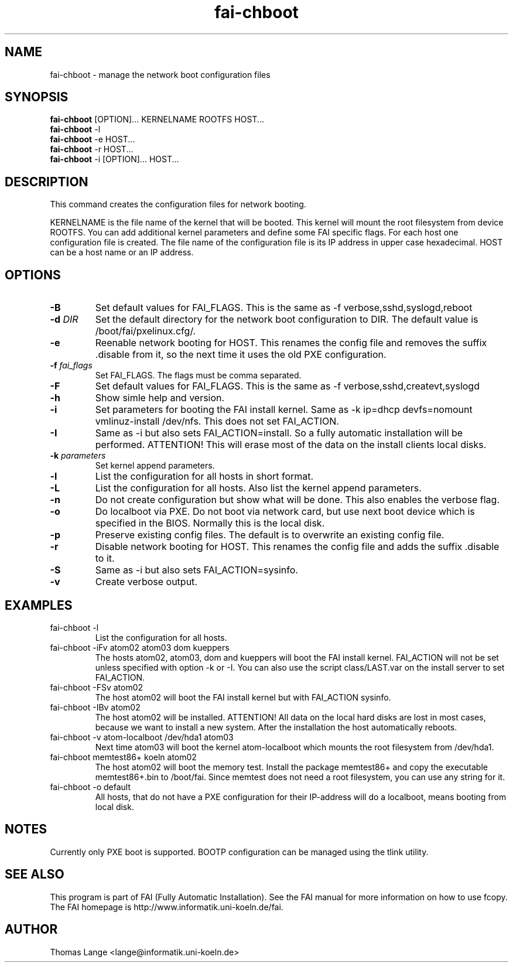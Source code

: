 .\"                                      Hey, EMACS: -*- nroff -*-
.TH fai-chboot 8 "26 aug 2004" "FAI 2.6.2"
.SH NAME
fai-chboot \- manage the network boot configuration files
.SH SYNOPSIS
.B fai-chboot
[OPTION]... KERNELNAME ROOTFS HOST...
.br
.B fai-chboot
-l
.br
.B fai-chboot
-e HOST...
.br
.B fai-chboot
-r HOST...
.br
.B fai-chboot
-i [OPTION]... HOST...
.SH DESCRIPTION
This command creates the configuration files for network booting.

KERNELNAME is the file name of the kernel that will be booted. This
kernel will mount the root filesystem from device ROOTFS. You can add
additional kernel parameters and define some FAI specific flags. For
each host one configuration file is created. The file name of the
configuration file is its IP address in upper case hexadecimal. HOST
can be a host name or an IP address.

.SH OPTIONS
.TP
.BI \-B
Set default values for FAI_FLAGS. This is the same as -f
verbose,sshd,syslogd,reboot
.TP
.BI "\-d " DIR
Set the default directory for the network boot configuration to
DIR. The default value is /boot/fai/pxelinux.cfg/.
.TP
.B \-e
Reenable network booting for HOST. This renames the config file and removes
the suffix .disable from it, so the next time it uses the old PXE configuration.
.TP
.BI "\-f " fai_flags
Set FAI_FLAGS. The flags must be comma separated.
.TP
.BI \-F
Set default values for FAI_FLAGS. This is the same as -f
verbose,sshd,createvt,syslogd
.TP
.B \-h
Show simle help and version.
.TP
.B \-i
Set parameters for booting the FAI install kernel. Same as -k ip=dhcp
devfs=nomount vmlinuz-install /dev/nfs. This does not set FAI_ACTION.
.TP
.B \-I
Same as -i but also sets FAI_ACTION=install. So a fully automatic
installation will be performed. ATTENTION! This will erase most of the
data on the install clients local disks.
.TP
.BI "\-k " parameters
Set kernel append parameters.
.TP
.B \-l
List the configuration for all hosts in short format.
.TP
.B \-L
List the configuration for all hosts. Also list the kernel append parameters.
.TP
.B \-n
Do not create configuration but show what will be done. This also
enables the verbose flag.
.TP
.BI \-o
Do localboot via PXE. Do not boot via network card, but use next boot
device which is specified in the BIOS. Normally this is the local disk.
.TP
.B \-p
Preserve existing config files. The default is to overwrite an
existing config file.
.TP
.B \-r
Disable network booting for HOST. This renames the config file and adds
the suffix .disable to it.
.TP
.BI \-S
Same as -i but also sets FAI_ACTION=sysinfo.
.TP
.B \-v
Create verbose output.
.SH EXAMPLES
.TP
fai-chboot -l
List the configuration for all hosts.
.TP
fai-chboot -iFv atom02 atom03 dom kueppers
The hosts atom02, atom03, dom and kueppers will boot the FAI install
kernel. FAI_ACTION will not be set unless specified with option
-k or -I. You can also use the script class/LAST.var on the install server
to set FAI_ACTION.
.TP
fai-chboot -FSv atom02
The host atom02 will boot the FAI install kernel but with FAI_ACTION sysinfo.
.TP
fai-chboot -IBv atom02
The host atom02 will be installed. ATTENTION! All data on the local
hard disks are lost in most cases, because we want to install a new
system. After the installation the host automatically reboots.
.TP
fai-chboot -v atom-localboot /dev/hda1 atom03 
Next time atom03 will boot the kernel atom-localboot which mounts the
root filesystem from /dev/hda1.
.TP
fai-chboot memtest86+ koeln atom02
The host atom02 will boot the memory test. Install the package
memtest86+ and copy the executable memtest86+.bin to /boot/fai. Since
memtest does not need a root filesystem, you can use any string for it.
.TP
fai-chboot -o default
All hosts, that do not have a PXE configuration for their IP-address
will do a localboot, means booting from local disk.

.SH NOTES
Currently only PXE boot is supported. BOOTP configuration can be
managed using the tlink utility.

.SH SEE ALSO
.br
This program is part of FAI (Fully Automatic Installation).  See the FAI manual
for more information on how to use fcopy.  The FAI homepage is http://www.informatik.uni-koeln.de/fai.

.SH AUTHOR
Thomas Lange <lange@informatik.uni-koeln.de>

